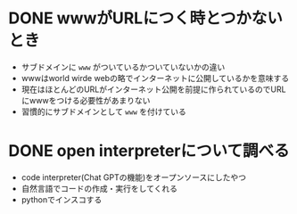 #+STARTUP: indent
#+STARTUP: fold

* DONE wwwがURLにつく時とつかないとき
- サブドメインに ~www~ がついているかついていないかの違い
- wwwはworld wirde webの略でインターネットに公開しているかを意味する
- 現在はほとんどのURLがインターネット公開を前提に作られているのでURLにwwwをつける必要性があまりない
- 習慣的にサブドメインとして ~www~ を付けている
* DONE open interpreterについて調べる
- code interpreter(Chat GPTの機能)をオープンソースにしたやつ
- 自然言語でコードの作成・実行をしてくれる
- pythonでインスコする

